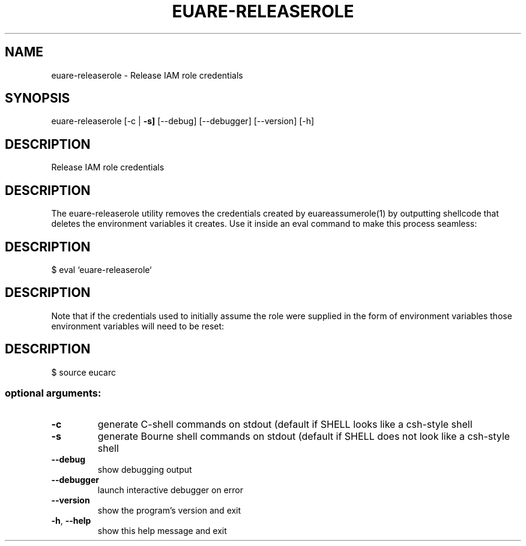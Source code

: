 .\" DO NOT MODIFY THIS FILE!  It was generated by help2man 1.47.3.
.TH EUARE-RELEASEROLE "1" "December 2016" "euca2ools 3.4" "User Commands"
.SH NAME
euare-releaserole \- Release IAM role credentials
.SH SYNOPSIS
euare\-releaserole [\-c | \fB\-s]\fR [\-\-debug] [\-\-debugger] [\-\-version] [\-h]
.SH DESCRIPTION
Release IAM role credentials
.SH DESCRIPTION
The euare\-releaserole utility removes the credentials created by euareassumerole(1) by outputting shellcode that deletes the environment
variables it creates.  Use it inside an eval command to make this
process seamless:
.SH DESCRIPTION
$ eval `euare\-releaserole`
.SH DESCRIPTION
Note that if the credentials used to initially assume the role were
supplied in the form of environment variables those environment
variables will need to be reset:
.SH DESCRIPTION
$ source eucarc
.SS "optional arguments:"
.TP
\fB\-c\fR
generate C\-shell commands on stdout (default if SHELL looks like
a csh\-style shell
.TP
\fB\-s\fR
generate Bourne shell commands on stdout (default if SHELL does
not look like a csh\-style shell
.TP
\fB\-\-debug\fR
show debugging output
.TP
\fB\-\-debugger\fR
launch interactive debugger on error
.TP
\fB\-\-version\fR
show the program's version and exit
.TP
\fB\-h\fR, \fB\-\-help\fR
show this help message and exit
